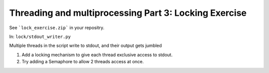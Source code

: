 ######################################################
Threading and multiprocessing Part 3: Locking Exercise
######################################################

See ```lock_exercise.zip``` in your repositry.

In: ``lock/stdout_writer.py``

Multiple threads in the script write to stdout, and their output gets
jumbled

1. Add a locking mechanism to give each thread exclusive access to
   stdout.

2. Try adding a Semaphore to allow 2 threads access at once.
